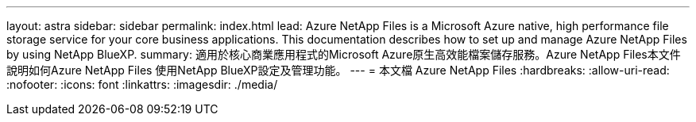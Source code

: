 ---
layout: astra 
sidebar: sidebar 
permalink: index.html 
lead: Azure NetApp Files is a Microsoft Azure native, high performance file storage service for your core business applications. This documentation describes how to set up and manage Azure NetApp Files by using NetApp BlueXP. 
summary: 適用於核心商業應用程式的Microsoft Azure原生高效能檔案儲存服務。Azure NetApp Files本文件說明如何Azure NetApp Files 使用NetApp BlueXP設定及管理功能。 
---
= 本文檔 Azure NetApp Files
:hardbreaks:
:allow-uri-read: 
:nofooter: 
:icons: font
:linkattrs: 
:imagesdir: ./media/


